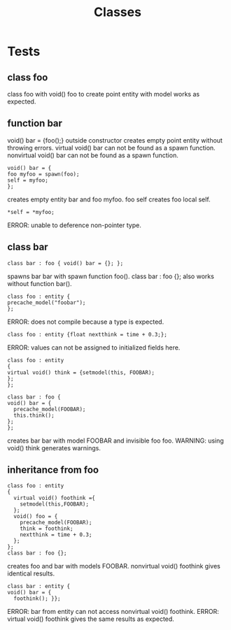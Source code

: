 #+title: Classes
* Tests
** class foo
class foo with void() foo to create point entity with model works as expected.
** function bar
void() bar = {foo();} outside constructor creates empty point entity without throwing errors.
virtual void() bar can not be found as a spawn function.
nonvirtual void() bar can not be found as a spawn function.
#+begin_src quakec
void() bar = {
foo myfoo = spawn(foo);
self = myfoo;
};
#+end_src
creates empty entity bar and foo myfoo.
foo self creates foo local self.
#+begin_src quakec
*self = *myfoo;
#+end_src
ERROR: unable to deference non-pointer type.
** class bar
#+begin_src quakec
class bar : foo { void() bar = {}; };
#+end_src
spawns bar bar with spawn function foo().
class bar : foo {}; also works without function bar().
#+begin_src quakec
class foo : entity {
precache_model("foobar");
};
#+end_src
ERROR: does not compile because a type is expected.
#+begin_src quakec
class foo : entity {float nextthink = time + 0.3;};
#+end_src
ERROR: values can not be assigned to initialized fields here.
#+begin_src quakec
class foo : entity
{
virtual void() think = {setmodel(this, FOOBAR);
};
};

class bar : foo {
void() bar = {
  precache_model(FOOBAR);
  this.think();
};
};
#+end_src
creates bar bar with model FOOBAR and invisible foo foo.
WARNING: using void() think generates warnings.
** inheritance from foo
#+begin_src quakec
class foo : entity
{
  virtual void() foothink ={
    setmodel(this,FOOBAR);
  };
  void() foo = {
    precache_model(FOOBAR);
    think = foothink;
    nextthink = time + 0.3;
  };
};
class bar : foo {};
#+end_src
creates foo and bar with models FOOBAR.
nonvirtual void() foothink gives identical results.
#+begin_src quakec
class bar : entity {
void() bar = {
  foothink(); }};
#+end_src
ERROR: bar from entity can not access nonvirtual void() foothink.
ERROR: virtual void() foothink gives the same results as expected.
